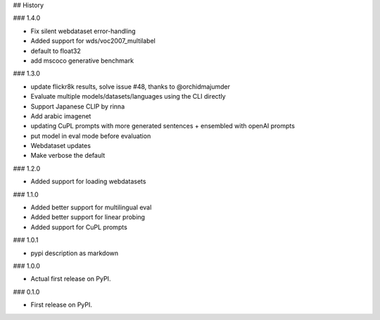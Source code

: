 ## History

### 1.4.0

* Fix silent webdataset error-handling
* Added support for wds/voc2007_multilabel
* default to float32
* add mscoco generative benchmark

### 1.3.0

* update flickr8k results, solve issue #48, thanks to @orchidmajumder
* Evaluate multiple models/datasets/languages using the CLI directly
* Support Japanese CLIP by rinna
* Add arabic imagenet
* updating CuPL prompts with more generated sentences + ensembled with openAI prompts
* put model in eval mode before evaluation
* Webdataset updates
* Make verbose the default

### 1.2.0

* Added support for loading webdatasets

### 1.1.0

* Added better support for multilingual eval
* Added better support for linear probing
* Added support for CuPL prompts

### 1.0.1

* pypi description as markdown

### 1.0.0

* Actual first release on PyPI.


### 0.1.0

* First release on PyPI.

